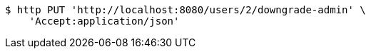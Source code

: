 [source,bash]
----
$ http PUT 'http://localhost:8080/users/2/downgrade-admin' \
    'Accept:application/json'
----